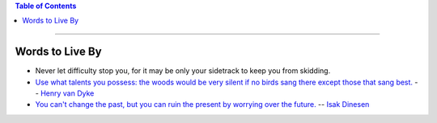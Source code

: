 .. title: Quotes
.. slug: quotes
.. date: 2018-03-15 08:37:17 UTC-05:00
.. tags: quotes
.. category: Quotes
.. link: 
.. description: Just a list of quotes I find interesting
.. type: text

.. contents:: Table of Contents
   :depth: 1

----

Words to Live By
================

* Never let difficulty stop you, for it may be only your sidetrack to keep you from skidding.

* `Use what talents you possess: the woods would be very silent if no birds sang there except 
  those that sang best. <http://www.quotationspage.com/quote/2917.html>`_ -- `Henry van Dyke 
  <https://en.wikipedia.org/wiki/Henry_van_Dyke>`_

* `You can't change the past, but you can ruin the present by worrying over the future. 
  <http://www.searchquotes.com/quotation/You_can't_change_the_past,_but_you_can_ruin_the_present_by_worrying_about_the_future/21859/>`_ --
  `Isak Dinesen <https://en.wikipedia.org/wiki/Karen_Blixen>`_
